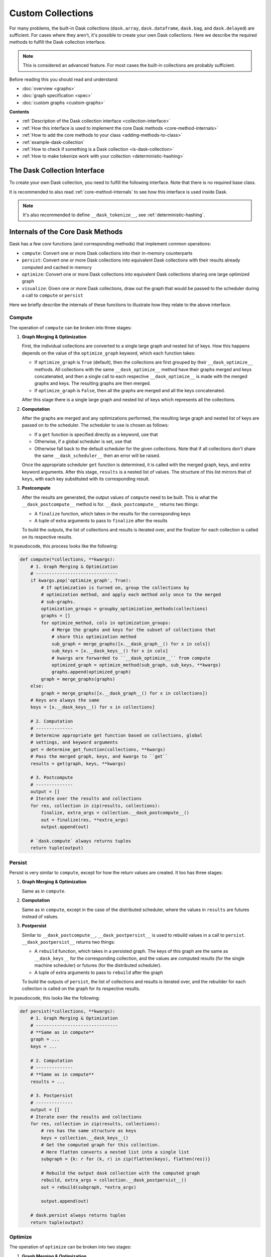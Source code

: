 Custom Collections
==================

For many problems, the built-in Dask collections (``dask.array``,
``dask.dataframe``, ``dask.bag``, and ``dask.delayed``) are sufficient. For
cases where they aren't, it's possible to create your own Dask collections. Here
we describe the required methods to fulfill the Dask collection interface.

.. note:: This is considered an advanced feature. For most cases the built-in
          collections are probably sufficient.

Before reading this you should read and understand:

- :doc:`overview <graphs>`
- :doc:`graph specification <spec>`
- :doc:`custom graphs <custom-graphs>`

**Contents**

- :ref:`Description of the Dask collection interface <collection-interface>`
- :ref:`How this interface is used to implement the core Dask
  methods <core-method-internals>`
- :ref:`How to add the core methods to your class <adding-methods-to-class>`
- :ref:`example-dask-collection`
- :ref:`How to check if something is a Dask collection <is-dask-collection>`
- :ref:`How to make tokenize work with your collection <deterministic-hashing>`


.. _collection-interface:

The Dask Collection Interface
-----------------------------

To create your own Dask collection, you need to fulfill the following
interface. Note that there is no required base class.

It is recommended to also read :ref:`core-method-internals` to see how this
interface is used inside Dask.


.. method:: __dask_graph__(self)

    The Dask graph.

    Returns
    -------
    dsk : Mapping, None
        The Dask graph.  If ``None``, this instance will not be interpreted as a
        Dask collection, and none of the remaining interface methods will be
        called.

    If the collection also specifies :meth:`__dask_layers__`, then ``dsk`` must be a
    :class:`~dask.highlevelgraph.HighLevelGraph` or ``None``.


.. method:: __dask_keys__(self)

    The output keys for the Dask graph.

    Returns
    -------
    keys : list
        A possibly nested list of keys that represent the outputs of the graph.
        After computation, the results will be returned in the same layout,
        with the keys replaced with their corresponding outputs.

    If more than one key is returned, all keys must be tuples sharing the same first
    string element, which is known as the *collection name*, followed by 0+ arbitrary
    hashables. If the output of the graph is represented by a single key, it *may* also
    be a bare string.

    These are all valid outputs:

    - ``[]``
    - ``["x"]``
    - ``[[("y", "a", 0), ("y", "a", 1)], [("y", "b", 0), ("y", "b", 1)]``


.. method:: __dask_layers__(self)

    This method should only be implemented if the collection uses
    :class:`~dask.highlevelgraph.HighLevelGraph` to implement its dask graph.

    Returns
    -------
    names : tuple
        Tuple of names of the HighLevelGraph layers which contain all keys returned by
        :meth:`__dask_keys__`.


.. staticmethod:: __dask_optimize__(dsk, keys, \*\*kwargs)

    Given a graph and keys, return a new optimized graph.

    This method can be either a ``staticmethod`` or a ``classmethod``, but not
    an ``instancemethod``.

    Note that graphs and keys are merged before calling ``__dask_optimize__``;
    as such, the graph and keys passed to this method may represent more than
    one collection sharing the same optimize method.

    If not implemented, defaults to returning the graph unchanged.

    Parameters
    ----------
    dsk : MutableMapping
        The merged graphs from all collections sharing the same
        ``__dask_optimize__`` method.
    keys : list
        A list of the outputs from ``__dask_keys__`` from all collections
        sharing the same ``__dask_optimize__`` method.
    \*\*kwargs
        Extra keyword arguments forwarded from the call to ``compute`` or
        ``persist``. Can be used or ignored as needed.

    Returns
    -------
    optimized_dsk : MutableMapping
        The optimized Dask graph.


.. staticmethod:: __dask_scheduler__(dsk, keys, \*\*kwargs)

    The default scheduler ``get`` to use for this object.

    Usually attached to the class as a staticmethod, e.g.:

    >>> import dask.threaded
    >>> class MyCollection(object):
    ...     # Use the threaded scheduler by default
    ...     __dask_scheduler__ = staticmethod(dask.threaded.get)


.. method:: __dask_postcompute__(self)

    Return the finalizer and (optional) extra arguments to convert the computed
    results into their in-memory representation.

    Used to implement ``dask.compute``.

    Returns
    -------
    finalize : callable
        A function with the signature ``finalize(results, *extra_args)``.
        Called with the computed results in the same structure as the
        corresponding keys from ``__dask_keys__``, as well as any extra
        arguments as specified in ``extra_args``. Should perform any necessary
        finalization before returning the corresponding in-memory collection
        from ``compute``. For example, the ``finalize`` function for
        ``dask.array.Array`` concatenates all the individual array chunks into
        one large numpy array, which is then the result of ``compute``.
    extra_args : tuple
        Any extra arguments to pass to ``finalize`` after ``results``. If no
        extra arguments should be an empty tuple.


.. method:: __dask_postpersist__(self)

    Return the rebuilder and (optional) extra arguments to rebuild an equivalent
    Dask collection from a persisted graph.

    Used to implement ``dask.persist``.

    Returns
    -------
    rebuild : callable
        A function with the signature ``rebuild(dsk, *extra_args)``. Called
        with a persisted graph containing only the keys and results from
        ``__dask_keys__``, as well as any extra arguments as specified in
        ``extra_args``. Should return an equivalent Dask collection with the
        same keys as ``self``, but with the results already computed. For
        example, the ``rebuild`` function for ``dask.array.Array`` is just the
        ``__init__`` method called with the new graph but the same metadata.
    extra_args : tuple
        Any extra arguments to pass to ``rebuild`` after ``dsk``. If no extra
        arguments should be an empty tuple.


.. note:: It's also recommended to define ``__dask_tokenize__``,
          see :ref:`deterministic-hashing`.


.. _core-method-internals:

Internals of the Core Dask Methods
----------------------------------

Dask has a few *core* functions (and corresponding methods) that implement
common operations:

- ``compute``: Convert one or more Dask collections into their in-memory
  counterparts
- ``persist``: Convert one or more Dask collections into equivalent Dask
  collections with their results already computed and cached in memory
- ``optimize``: Convert one or more Dask collections into equivalent Dask
  collections sharing one large optimized graph
- ``visualize``: Given one or more Dask collections, draw out the graph that
  would be passed to the scheduler during a call to ``compute`` or ``persist``

Here we briefly describe the internals of these functions to illustrate how
they relate to the above interface.

Compute
~~~~~~~

The operation of ``compute`` can be broken into three stages:

1. **Graph Merging & Optimization**

   First, the individual collections are converted to a single large graph and
   nested list of keys. How this happens depends on the value of the
   ``optimize_graph`` keyword, which each function takes:

   - If ``optimize_graph`` is ``True`` (default), then the collections are first
     grouped by their ``__dask_optimize__`` methods.  All collections with the
     same ``__dask_optimize__`` method have their graphs merged and keys
     concatenated, and then a single call to each respective
     ``__dask_optimize__`` is made with the merged graphs and keys.  The
     resulting graphs are then merged.

   - If ``optimize_graph`` is ``False``, then all the graphs are merged and all
     the keys concatenated.

   After this stage there is a single large graph and nested list of keys which
   represents all the collections.

2. **Computation**

   After the graphs are merged and any optimizations performed, the resulting
   large graph and nested list of keys are passed on to the scheduler.  The
   scheduler to use is chosen as follows:

   - If a ``get`` function is specified directly as a keyword, use that
   - Otherwise, if a global scheduler is set, use that
   - Otherwise fall back to the default scheduler for the given collections.
     Note that if all collections don't share the same ``__dask_scheduler__``
     then an error will be raised.

   Once the appropriate scheduler ``get`` function is determined, it is called
   with the merged graph, keys, and extra keyword arguments.  After this stage,
   ``results`` is a nested list of values. The structure of this list mirrors
   that of ``keys``, with each key substituted with its corresponding result.

3. **Postcompute**

   After the results are generated, the output values of ``compute`` need to be
   built. This is what the ``__dask_postcompute__`` method is for.
   ``__dask_postcompute__`` returns two things:

   - A ``finalize`` function, which takes in the results for the corresponding
     keys
   - A tuple of extra arguments to pass to ``finalize`` after the results

   To build the outputs, the list of collections and results is iterated over,
   and the finalizer for each collection is called on its respective results.

In pseudocode, this process looks like the following:

.. code:: python

    def compute(*collections, **kwargs):
        # 1. Graph Merging & Optimization
        # -------------------------------
        if kwargs.pop('optimize_graph', True):
            # If optimization is turned on, group the collections by
            # optimization method, and apply each method only once to the merged
            # sub-graphs.
            optimization_groups = groupby_optimization_methods(collections)
            graphs = []
            for optimize_method, cols in optimization_groups:
                # Merge the graphs and keys for the subset of collections that
                # share this optimization method
                sub_graph = merge_graphs([x.__dask_graph__() for x in cols])
                sub_keys = [x.__dask_keys__() for x in cols]
                # kwargs are forwarded to ``__dask_optimize__`` from compute
                optimized_graph = optimize_method(sub_graph, sub_keys, **kwargs)
                graphs.append(optimized_graph)
            graph = merge_graphs(graphs)
        else:
            graph = merge_graphs([x.__dask_graph__() for x in collections])
        # Keys are always the same
        keys = [x.__dask_keys__() for x in collections]

        # 2. Computation
        # --------------
        # Determine appropriate get function based on collections, global
        # settings, and keyword arguments
        get = determine_get_function(collections, **kwargs)
        # Pass the merged graph, keys, and kwargs to ``get``
        results = get(graph, keys, **kwargs)

        # 3. Postcompute
        # --------------
        output = []
        # Iterate over the results and collections
        for res, collection in zip(results, collections):
            finalize, extra_args = collection.__dask_postcompute__()
            out = finalize(res, **extra_args)
            output.append(out)

        # `dask.compute` always returns tuples
        return tuple(output)


Persist
~~~~~~~

Persist is very similar to ``compute``, except for how the return values are
created. It too has three stages:

1. **Graph Merging & Optimization**

   Same as in ``compute``.

2. **Computation**

   Same as in ``compute``, except in the case of the distributed scheduler,
   where the values in ``results`` are futures instead of values.

3. **Postpersist**

   Similar to ``__dask_postcompute__``, ``__dask_postpersist__`` is used to
   rebuild values in a call to ``persist``. ``__dask_postpersist__`` returns
   two things:

   - A ``rebuild`` function, which takes in a persisted graph.  The keys of
     this graph are the same as ``__dask_keys__`` for the corresponding
     collection, and the values are computed results (for the single machine
     scheduler) or futures (for the distributed scheduler).
   - A tuple of extra arguments to pass to ``rebuild`` after the graph

   To build the outputs of ``persist``, the list of collections and results is
   iterated over, and the rebuilder for each collection is called on the graph
   for its respective results.

In pseudocode, this looks like the following:

.. code:: python

    def persist(*collections, **kwargs):
        # 1. Graph Merging & Optimization
        # -------------------------------
        # **Same as in compute**
        graph = ...
        keys = ...

        # 2. Computation
        # --------------
        # **Same as in compute**
        results = ...

        # 3. Postpersist
        # --------------
        output = []
        # Iterate over the results and collections
        for res, collection in zip(results, collections):
            # res has the same structure as keys
            keys = collection.__dask_keys__()
            # Get the computed graph for this collection.
            # Here flatten converts a nested list into a single list
            subgraph = {k: r for (k, r) in zip(flatten(keys), flatten(res))}

            # Rebuild the output dask collection with the computed graph
            rebuild, extra_args = collection.__dask_postpersist__()
            out = rebuild(subgraph, *extra_args)

            output.append(out)

        # dask.persist always returns tuples
        return tuple(output)


Optimize
~~~~~~~~

The operation of ``optimize`` can be broken into two stages:

1. **Graph Merging & Optimization**

   Same as in ``compute``.

2. **Rebuilding**

   Similar to ``persist``, the ``rebuild`` function and arguments from
   ``__dask_postpersist__`` are used to reconstruct equivalent collections from
   the optimized graph.

In pseudocode, this looks like the following:

.. code:: python

    def optimize(*collections, **kwargs):
        # 1. Graph Merging & Optimization
        # -------------------------------
        # **Same as in compute**
        graph = ...

        # 2. Rebuilding
        # -------------
        # Rebuild each dask collection using the same large optimized graph
        output = []
        for collection in collections:
            rebuild, extra_args = collection.__dask_postpersist__()
            out = rebuild(graph, *extra_args)
            output.append(out)

        # dask.optimize always returns tuples
        return tuple(output)


Visualize
~~~~~~~~~

Visualize is the simplest of the 4 core functions. It only has two stages:

1. **Graph Merging & Optimization**

   Same as in ``compute``.

2. **Graph Drawing**

   The resulting merged graph is drawn using ``graphviz`` and outputs to the
   specified file.

In pseudocode, this looks like the following:

.. code:: python

    def visualize(*collections, **kwargs):
        # 1. Graph Merging & Optimization
        # -------------------------------
        # **Same as in compute**
        graph = ...

        # 2. Graph Drawing
        # ----------------
        # Draw the graph with graphviz's `dot` tool and return the result.
        return dot_graph(graph, **kwargs)


.. _adding-methods-to-class:

Adding the Core Dask Methods to Your Class
------------------------------------------

Defining the above interface will allow your object to used by the core Dask
functions (``dask.compute``, ``dask.persist``, ``dask.visualize``, etc.). To
add corresponding method versions of these, you can subclass from
``dask.base.DaskMethodsMixin`` which adds implementations of ``compute``,
``persist``, and ``visualize`` based on the interface above.

.. _example-dask-collection:

Example Dask Collection
-----------------------

Here we create a Dask collection representing a tuple.  Every element in the
tuple is represented as a task in the graph.  Note that this is for illustration
purposes only - the same user experience could be done using normal tuples with
elements of ``dask.delayed``:

.. code:: python

    # Saved as dask_tuple.py
    from dask.base import DaskMethodsMixin
    from dask.optimization import cull

    # We subclass from DaskMethodsMixin to add common dask methods to our
    # class. This is nice but not necessary for creating a dask collection.
    class Tuple(DaskMethodsMixin):
        def __init__(self, dsk, keys):
            # The init method takes in a dask graph and a set of keys to use
            # as outputs.
            self._dsk = dsk
            self._keys = keys

        def __dask_graph__(self):
            return self._dsk

        def __dask_keys__(self):
            return self._keys

        @staticmethod
        def __dask_optimize__(dsk, keys, **kwargs):
            # We cull unnecessary tasks here. Note that this isn't necessary,
            # dask will do this automatically, this just shows one optimization
            # you could do.
            dsk2, _ = cull(dsk, keys)
            return dsk2

        # Use the threaded scheduler by default.
        __dask_scheduler__ = staticmethod(dask.threaded.get)

        def __dask_postcompute__(self):
            # We want to return the results as a tuple, so our finalize
            # function is `tuple`. There are no extra arguments, so we also
            # return an empty tuple.
            return tuple, ()

        def __dask_postpersist__(self):
            # Since our __init__ takes a graph as its first argument, our
            # rebuild function can just be the class itself. For extra
            # arguments we also return a tuple containing just the keys.
            return Tuple, (self._keys,)

        def __dask_tokenize__(self):
            # For tokenize to work we want to return a value that fully
            # represents this object. In this case it's the list of keys
            # to be computed.
            return tuple(self._keys)

Demonstrating this class:

.. code:: python

    >>> from dask_tuple import Tuple
    >>> from operator import add, mul

    # Define a dask graph
    >>> dsk = {'a': 1,
    ...        'b': 2,
    ...        'c': (add, 'a', 'b'),
    ...        'd': (mul, 'b', 2),
    ...        'e': (add, 'b', 'c')}

    # The output keys for this graph
    >>> keys = ['b', 'c', 'd', 'e']

    >>> x = Tuple(dsk, keys)

    # Compute turns Tuple into a tuple
    >>> x.compute()
    (2, 3, 4, 5)

    # Persist turns Tuple into a Tuple, with each task already computed
    >>> x2 = x.persist()
    >>> isinstance(x2, Tuple)
    True
    >>> x2.__dask_graph__()
    {'b': 2,
     'c': 3,
     'd': 4,
     'e': 5}
    >>> x2.compute()
    (2, 3, 4, 5)


.. _is-dask-collection:

Checking if an object is a Dask collection
------------------------------------------

To check if an object is a Dask collection, use
``dask.base.is_dask_collection``:

.. code:: python

    >>> from dask.base import is_dask_collection
    >>> from dask import delayed

    >>> x = delayed(sum)([1, 2, 3])
    >>> is_dask_collection(x)
    True
    >>> is_dask_collection(1)
    False


.. _deterministic-hashing:

Implementing Deterministic Hashing
----------------------------------

Dask implements its own deterministic hash function to generate keys based on
the value of arguments.  This function is available as ``dask.base.tokenize``.
Many common types already have implementations of ``tokenize``, which can be
found in ``dask/base.py``.

When creating your own custom classes, you may need to register a ``tokenize``
implementation. There are two ways to do this:

1. The ``__dask_tokenize__`` method

   Where possible, it is recommended to define the ``__dask_tokenize__`` method.
   This method takes no arguments and should return a value fully
   representative of the object.

2. Register a function with ``dask.base.normalize_token``

   If defining a method on the class isn't possible or you need to
   customize the tokenize function for a class whose super-class is
   already registered (for example if you need to sub-class built-ins),
   you can register a tokenize function with the ``normalize_token``
   dispatch.  The function should have the same signature as described
   above.

In both cases the implementation should be the same, where only the location of the
definition is different.

.. note:: Both Dask collections and normal Python objects can have
          implementations of ``tokenize`` using either of the methods
          described above.

Example
~~~~~~~

.. code:: python

    >>> from dask.base import tokenize, normalize_token

    # Define a tokenize implementation using a method.
    >>> class Foo(object):
    ...     def __init__(self, a, b):
    ...         self.a = a
    ...         self.b = b
    ...
    ...     def __dask_tokenize__(self):
    ...         # This tuple fully represents self
    ...         return (Foo, self.a, self.b)

    >>> x = Foo(1, 2)
    >>> tokenize(x)
    '5988362b6e07087db2bc8e7c1c8cc560'
    >>> tokenize(x) == tokenize(x)  # token is deterministic
    True

    # Register an implementation with normalize_token
    >>> class Bar(object):
    ...     def __init__(self, x, y):
    ...         self.x = x
    ...         self.y = y

    >>> @normalize_token.register(Bar)
    ... def tokenize_bar(x):
    ...     return (Bar, x.x, x.x)

    >>> y = Bar(1, 2)
    >>> tokenize(y)
    '5a7e9c3645aa44cf13d021c14452152e'
    >>> tokenize(y) == tokenize(y)
    True
    >>> tokenize(y) == tokenize(x)  # tokens for different objects aren't equal
    False


For more examples, see ``dask/base.py`` or any of the built-in Dask collections.
